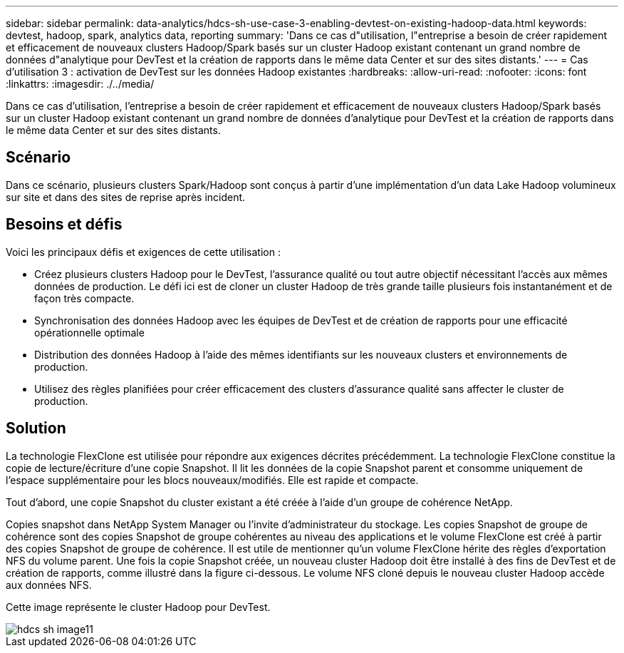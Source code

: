 ---
sidebar: sidebar 
permalink: data-analytics/hdcs-sh-use-case-3-enabling-devtest-on-existing-hadoop-data.html 
keywords: devtest, hadoop, spark, analytics data, reporting 
summary: 'Dans ce cas d"utilisation, l"entreprise a besoin de créer rapidement et efficacement de nouveaux clusters Hadoop/Spark basés sur un cluster Hadoop existant contenant un grand nombre de données d"analytique pour DevTest et la création de rapports dans le même data Center et sur des sites distants.' 
---
= Cas d'utilisation 3 : activation de DevTest sur les données Hadoop existantes
:hardbreaks:
:allow-uri-read: 
:nofooter: 
:icons: font
:linkattrs: 
:imagesdir: ./../media/


[role="lead"]
Dans ce cas d'utilisation, l'entreprise a besoin de créer rapidement et efficacement de nouveaux clusters Hadoop/Spark basés sur un cluster Hadoop existant contenant un grand nombre de données d'analytique pour DevTest et la création de rapports dans le même data Center et sur des sites distants.



== Scénario

Dans ce scénario, plusieurs clusters Spark/Hadoop sont conçus à partir d'une implémentation d'un data Lake Hadoop volumineux sur site et dans des sites de reprise après incident.



== Besoins et défis

Voici les principaux défis et exigences de cette utilisation :

* Créez plusieurs clusters Hadoop pour le DevTest, l'assurance qualité ou tout autre objectif nécessitant l'accès aux mêmes données de production. Le défi ici est de cloner un cluster Hadoop de très grande taille plusieurs fois instantanément et de façon très compacte.
* Synchronisation des données Hadoop avec les équipes de DevTest et de création de rapports pour une efficacité opérationnelle optimale
* Distribution des données Hadoop à l'aide des mêmes identifiants sur les nouveaux clusters et environnements de production.
* Utilisez des règles planifiées pour créer efficacement des clusters d'assurance qualité sans affecter le cluster de production.




== Solution

La technologie FlexClone est utilisée pour répondre aux exigences décrites précédemment. La technologie FlexClone constitue la copie de lecture/écriture d'une copie Snapshot. Il lit les données de la copie Snapshot parent et consomme uniquement de l'espace supplémentaire pour les blocs nouveaux/modifiés. Elle est rapide et compacte.

Tout d'abord, une copie Snapshot du cluster existant a été créée à l'aide d'un groupe de cohérence NetApp.

Copies snapshot dans NetApp System Manager ou l'invite d'administrateur du stockage. Les copies Snapshot de groupe de cohérence sont des copies Snapshot de groupe cohérentes au niveau des applications et le volume FlexClone est créé à partir des copies Snapshot de groupe de cohérence. Il est utile de mentionner qu'un volume FlexClone hérite des règles d'exportation NFS du volume parent. Une fois la copie Snapshot créée, un nouveau cluster Hadoop doit être installé à des fins de DevTest et de création de rapports, comme illustré dans la figure ci-dessous. Le volume NFS cloné depuis le nouveau cluster Hadoop accède aux données NFS.

Cette image représente le cluster Hadoop pour DevTest.

image::hdcs-sh-image11.png[hdcs sh image11]
